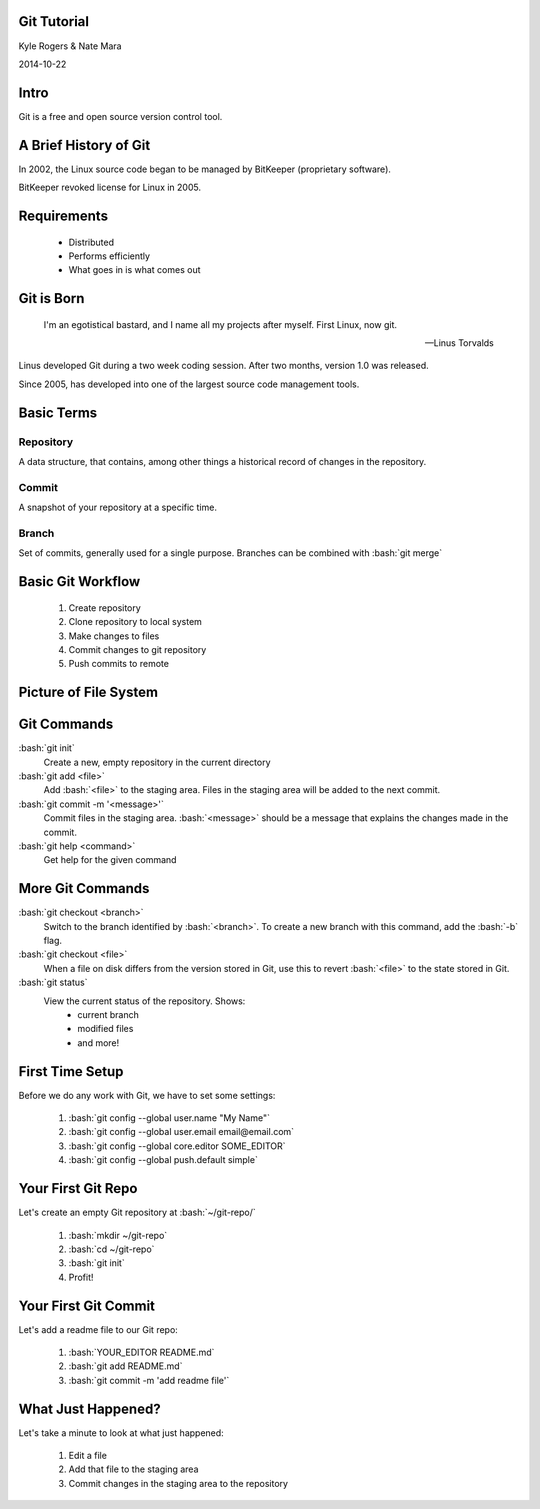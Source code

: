 .. role:: raw-html(raw)
   :format: html

.. role:: bash(code)
   :language: bash

============
Git Tutorial
============

Kyle Rogers & Nate Mara

2014-10-22

=====
Intro
=====

Git is a free and open source version control tool.

======================
A Brief History of Git
======================

In 2002, the Linux source code began to be managed by BitKeeper
(proprietary software).

BitKeeper revoked license for Linux in 2005.

============
Requirements
============

	- Distributed
	- Performs efficiently
	- What goes in is what comes out

===========
Git is Born
===========

	I'm an egotistical bastard, and I name all my projects after
	myself. First Linux, now git.

	-- Linus Torvalds

Linus developed Git during a two week coding session. After two
months, version 1.0 was released.

Since 2005, has developed into one of the largest source code
management tools.

===========
Basic Terms
===========

----------
Repository
----------

A data structure, that contains, among other things a historical
record of changes in the repository.

------
Commit
------

A snapshot of your repository at a specific time. 

------
Branch
------

Set of commits, generally used for a single
purpose. Branches can be combined with :bash:`git merge`

==================
Basic Git Workflow
==================

	#. Create repository
	#. Clone repository to local system
	#. Make changes to files
	#. Commit changes to git repository
	#. Push commits to remote

======================
Picture of File System
======================

.. image:: images/stages.png

============
Git Commands
============

:bash:`git init`
	Create a new, empty repository in the current directory

:bash:`git add <file>`
	Add :bash:`<file>` to the staging area. Files in the staging area
	will be added to the next commit.

:bash:`git commit -m '<message>'`
	Commit files in the staging area. :bash:`<message>` should be a
	message that explains the changes made in the commit.

:bash:`git help <command>`
	Get help for the given command

=================
More Git Commands
=================

:bash:`git checkout <branch>`
	Switch to the branch identified by :bash:`<branch>`. To create a
	new branch with this command, add the :bash:`-b` flag.

:bash:`git checkout <file>`
	When a file on disk differs from the version stored in Git, use
	this to revert :bash:`<file>` to the state stored in Git.

:bash:`git status`
	View the current status of the repository. Shows:
		- current branch
		- modified files
		- and more!

================
First Time Setup
================

Before we do any work with Git, we have to set some settings:

	#. :bash:`git config --global user.name "My Name"`
	#. :bash:`git config --global user.email email@email.com`
	#. :bash:`git config --global core.editor SOME_EDITOR`
	#. :bash:`git config --global push.default simple`

===================
Your First Git Repo
===================

Let's create an empty Git repository at :bash:`~/git-repo/`

	#. :bash:`mkdir ~/git-repo`
	#. :bash:`cd ~/git-repo`
	#. :bash:`git init`
	#. Profit!

=====================
Your First Git Commit
=====================

Let's add a readme file to our Git repo:

	#. :bash:`YOUR_EDITOR README.md`
	#. :bash:`git add README.md`
	#. :bash:`git commit -m 'add readme file'`

===================
What Just Happened?
===================

Let's take a minute to look at what just happened:

	#. Edit a file
	#. Add that file to the staging area
	#. Commit changes in the staging area to the repository
